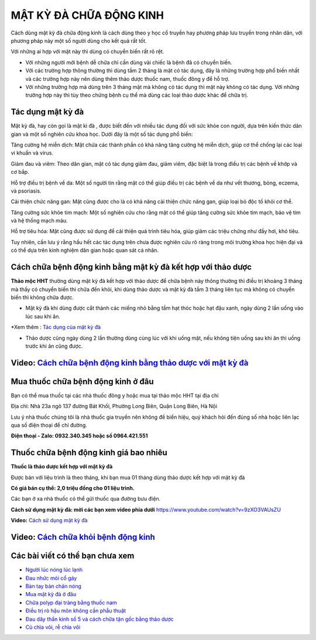 =======================
MẬT KỲ ĐÀ CHỮA ĐỘNG KINH
=======================

Cách dùng mật kỳ đà chữa động kinh là cách dùng theo y học cổ truyền hay phương pháp lưu truyền trong nhân dân, với phương pháp này một số người dùng cho kết quả rất tốt.

Với những ai hợp với mật này thì dùng có chuyển biến rất rõ rệt. 

+ Với những người mới bệnh dễ chữa chỉ cần dùng vài chiếc là bệnh đã có chuyển biến.

+ Với các trường hợp thông thường thì dùng tầm 2 tháng là mật có tác dụng, đây là những trường hợp phổ biến nhất và các trường hợp này nên dùng thêm thảo dược thuốc nam, thuốc đông y để hỗ trợ.

+ Với những trường hợp mà dùng trên 3 tháng mật mà không có tác dụng thì mật này không có tác dụng. Với những trường hợp này thì tùy theo chứng bệnh cụ thể mà dùng các loại thảo dược khác để chữa trị.

.. image:: /img/benh-dong-kinh.jpg
   :alt: "bệnh động kinh"
   :align: center
   
**************************
Tác dụng mật kỳ đà
**************************
Mật kỳ đà, hay còn gọi là mật kì đà , được biết đến với nhiều tác dụng đối với sức khỏe con người, dựa trên kiến thức dân gian và một số nghiên cứu khoa học. Dưới đây là một số tác dụng phổ biến:

Tăng cường hệ miễn dịch: Mật chứa các thành phần có khả năng tăng cường hệ miễn dịch, giúp cơ thể chống lại các loại vi khuẩn và virus.

Giảm đau và viêm: Theo dân gian, mật có tác dụng giảm đau, giảm viêm, đặc biệt là trong điều trị các bệnh về khớp và cơ bắp.

Hỗ trợ điều trị bệnh về da: Một số người tin rằng mật có thể giúp điều trị các bệnh về da như vết thương, bỏng, eczema, và psoriasis.

Cải thiện chức năng gan: Mật cũng được cho là có khả năng cải thiện chức năng gan, giúp loại bỏ độc tố khỏi cơ thể.

Tăng cường sức khỏe tim mạch: Một số nghiên cứu cho rằng mật có thể giúp tăng cường sức khỏe tim mạch, bảo vệ tim và hệ thống mạch máu.

Hỗ trợ tiêu hóa: Mật cũng được sử dụng để cải thiện quá trình tiêu hóa, giúp giảm các triệu chứng như đầy hơi, khó tiêu.

Tuy nhiên, cần lưu ý rằng hầu hết các tác dụng trên chưa được nghiên cứu rõ ràng trong môi trường khoa học hiện đại và có thể dựa trên kinh nghiệm dân gian hoặc quan sát cá nhân.

.. image:: /img/benh-dong-kinh-la-gi.jpg
   :alt: "nguyên nhân bệnh động kinh"
   :align: center

***************************************
Cách chữa bệnh động kinh bằng mật kỳ đà kết hợp với thảo dược
***************************************
**Thảo mộc HHT** thường dùng mật kỳ đà kết hợp với thảo dược để chữa bệnh này thông thường thì điều trị khoảng 3 tháng mà thấy có chuyển biến thì chữa đến khỏi, khi dùng thảo dược và mật kỳ đà tầm 3 tháng liên tục mà không có chuyển biến thì không chữa được.

+ Mật kỳ đà khi dùng được cắt thành các miếng nhỏ bằng tầm hạt thóc hoặc hạt đậu xanh, ngày dùng 2 lần uống vào lúc sau khi ăn.

*Xem thêm : `Tác dụng của mật kỳ đà <https://hahuytoai.com/thao-duoc/mat-ky-da-tac-dung-cua-mat-ky-da.html>`_


+ Thảo dược cũng ngày dùng 2 lần thường dùng cùng lúc với khi uống mật, nếu không tiện uống sau khi ăn thì uống trước khi ăn cũng được.

.. image:: /img/chua-benh-dong-kinh-bang-thao-duoc-mat-ky-da.jpg
   :alt: "Chữa bệnh động kinh bằng thảo dược và mật kỳ đà"
   :align: center
  
   
******************************************************************************
**Video:** `Cách chữa bệnh động kinh bằng thảo dược với mật kỳ đà <https://youtu.be/pzVnBNM5ia8>`_
******************************************************************************

.. raw:: html

    <div style="text-align: center; margin-bottom: 2em;">
        <iframe width="560" height="315" src="https://www.youtube.com/embed/pzVnBNM5ia8" title="YouTube video player" frameborder="0" allow="accelerometer; autoplay; clipboard-write; encrypted-media; gyroscope; picture-in-picture" allowfullscreen></iframe>
    </div>



**********************************
Mua thuốc chữa bệnh động kinh ở đâu
**********************************

Bạn có thể mua thuốc tại các nhà thuốc đông y hoặc mua tại thảo mộc HHT tại địa chỉ

Địa chỉ: Nhà 23a ngõ 137 đường Bát Khối, Phường Long Biên, Quận Long Biên, Hà Nội

Lưu ý nhà thuốc chúng tôi là nhà  thuốc gia truyền nên không đề biển hiệu, quý khách hỏi đến đúng số nhà hoặc liên lạc qua số điện thoại để chỉ đường.

**Điện thoại - Zalo: 0932.340.345 hoặc số 0964.421.551**

*****************************
Thuốc chữa bệnh động kinh giá bao nhiêu
*****************************
**Thuốc là thảo dược kết hợp với mật kỳ đà**

Được bán với liệu trình là theo tháng, khi bạn mua 01 tháng dùng thảo dược kết hợp với mật kỳ đà 

**Có giá bán cụ thể: 2,0 triệu đồng cho 01 liệu trình.**

.. image:: /img/thuoc-chua-benh-dong-kinh-gia-bao-nhieu.jpg
   :alt: "Thuốc chữa bệnh động kinh giá bao nhiêu"
   :align: center

Các bạn ở xa nhà thuốc có thể gửi thuốc qua đường bưu điện. 


**Cách sử dụng mật kỳ đà: mời các bạn xem video phía dưới**
https://www.youtube.com/watch?v=9zXO3VAUsZU

**Video:** `Cách sử dụng mật kỳ đà <https://www.youtube.com/watch?v=9zXO3VAUsZU>`_

.. raw:: html

    <div style="text-align: center; margin-bottom: 2em;">
        <iframe width="560" height="315" src="https://www.youtube.com/embed/9zXO3VAUsZU" title="YouTube video player" frameborder="0" allow="accelerometer; autoplay; clipboard-write; encrypted-media; gyroscope; picture-in-picture" allowfullscreen></iframe>
    </div>


******************************************************************************
**Video:** `Cách chữa khỏi bệnh động kinh <https://www.youtube.com/watch?v=xaGSOsg7YdY>`_
******************************************************************************

.. raw:: html

    <div style="text-align: center; margin-bottom: 2em;">
        <iframe width="560" height="315" src="https://www.youtube.com/embed/xaGSOsg7YdY" title="YouTube video player" frameborder="0" allow="accelerometer; autoplay; clipboard-write; encrypted-media; gyroscope; picture-in-picture" allowfullscreen></iframe>
    </div>

********************************
Các bài viết có thể bạn chưa xem
********************************
+ `Người lúc nóng lúc lạnh <https://cachchuabenh.readthedocs.io/en/latest/nguoi-luc-nong-luc-lanh.html>`_
 
+ `Đau nhức mỏi cổ gáy  <https://cachchuabenh.readthedocs.io/en/latest/dau-nhuc-moi-co-gay.html>`_

+ `Bàn tay bàn chân nóng <https://cachchuabenh.readthedocs.io/en/latest/ban-tay-ban-chan-nong.html>`_

+ `Mua mật kỳ đà ở đâu <https://hahuytoai.com/thao-duoc/mat-ky-da-tac-dung-cua-mat-ky-da.html>`_

+ `Chữa polyp đại tràng bằng thuốc nam <https://hahuytoai.com/cach-chua-benh/chua-polyp-dai-trang-bang-thuoc-nam.html>`_

+ `Điều trị rò hậu môn không cần phẫu thuật <https://hahuytoai.com/cach-chua-benh/dieu-tri-ro-hau-mon-khong-can-phau-thuat.html>`_

+ `Đau dây thần kinh số 5 và cách chữa tận gốc bằng thảo dược <https://hahuytoai.com/cach-chua-benh/dau-day-than-kinh-so.html>`_

+ `Củ chìa vôi, rễ chìa vôi <https://hahuytoai.com/thao-duoc/cu-chia-voi-cay-chia-voi-tac-dung-cach-su-dung.html>`_







